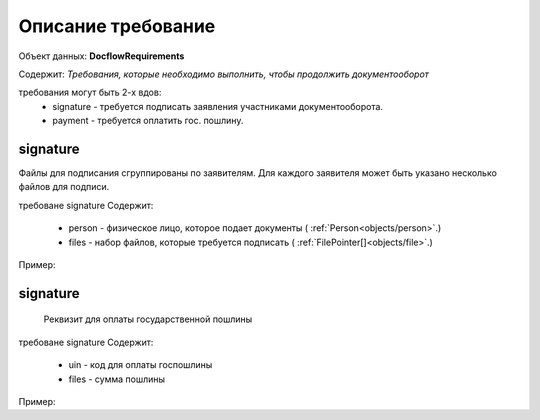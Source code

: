 #############
Описание требование
#############

Объект данных: **DocflowRequirements**

Содержит: *Требования, которые необходимо выполнить, чтобы продолжить документооборот*

требования могут быть 2-х вдов:
    * signature - требуется подписать заявления участниками документооборота.
    * payment - требуется оплатить гос. пошлину.

*************
signature
*************

Файлы для подписания сгруппированы по заявителям. Для каждого заявителя может быть указано несколько файлов для подписи.
 
требоване signature Содержит:

    * person - физическое лицо, которое подает документы ( :ref:`Person<objects/person>`.)
    * files - набор файлов, которые требуется подписать ( :ref:`FilePointer[]<objects/file>`.)

Пример:

.. code-block:: bash 
        ...
        "requirements":{
          "signature":[{
            "person": {
              "personId": "123",
              "name": "Тест",
              "surname": "Тестович",
              "patronymic": "Тестов",
              "dateBirth": "1972-04-07",
              "birthPlace":"Иркутск",
              "snils":"000-000-000-55",
              "gender":"male",
              "identityDocument":{
                "documentType": "russPassport",
                "series": "1234",
                "number": "123456",
                "issueDate": "2017-01-01",
                "issuer": {
                  "code": "000-005",
                  "name":"МВД"
                }
              },
              "citizenship": "Росийская Федерация",
              "address":{
                "kladr": "54018000032000100",
                "region": "Новосибирская область",
                "city": {
                  "abbreviation": "г",
                  "name":"Новосибирск"
                },
                "street": {
                  "abbreviation": "ул",
                  "name":"Челюскинцев"
                },
                "house": {
                  "type": "д",
                  "name":"14"
                },
                "apartment": {
                  "type": "кв",
                  "name":"81"
                },
                "note": ""
              }
            },
            "files": {
              "id": "c5e78cb0-5234-4bae-9300-9b6d926afbe1",
              "type":"statement",
              "contentLink":"https://api.kontur.ru/realty/v1/docflows/d20bd506-6325-43e1-b2e4-105ec5d63417/files/c5e78cb0-5234-4bae-9300-9b6d926afbe1"
            }
          },
          {
        "person": {
          "personId": "124",
          "name": "Представитель",
          "surname": "Банковый",
          "patronymic": "Тестов",
          "dateBirth": "1971-06-12",
          "birthPlace":"Новосибирск",
          "snils":"000-000-000-53",
          "gender":"male",
          "identityDocument":{
            "documentType": "russPassport",
            "series": "9876",
            "number": "987654",
            "issueDate": "2016-02-11",
            "issuer": {
              "code": "000-003",
              "name":"МВД"
            }
          },
          "citizenship": "Росийская Федерация",
          "address":{
            "kladr": "54018000032000210",
            "region": "Новосибирская область",
            "city": {
              "abbreviation": "г",
              "name":"Новосибирск"
            },
            "street": {
              "abbreviation": "мкр",
              "name":"Горский"
            },
            "house": {
              "type": "д",
              "name":"8"
            },
            "apartment": {
              "type": "кв",
              "name":"201"
            },
            "note": ""
          }
        },
        "files": {
          "id": "7ff1cddd-a73e-4ab7-b268-edf601e3566f",
          "type":"statement",
          "contentLink":"https://api.kontur.ru/realty/v1/docflows/d20bd506-6325-43e1-b2e4-105ec5d63417/files/7ff1cddd-a73e-4ab7-b268-edf601e3566f"
        }
      }]
    }
  }

*************
signature
*************

 Реквизит для оплаты государственной пошлины

требоване signature Содержит:

    * uin - код для оплаты госпошлины
    * files - сумма пошлины

Пример:

.. code-block:: bash 
        ...
        "requirements":{
        "payment": [{
          "uin": "00000000700486290714",
          "summ": "700"
        }]
      }


